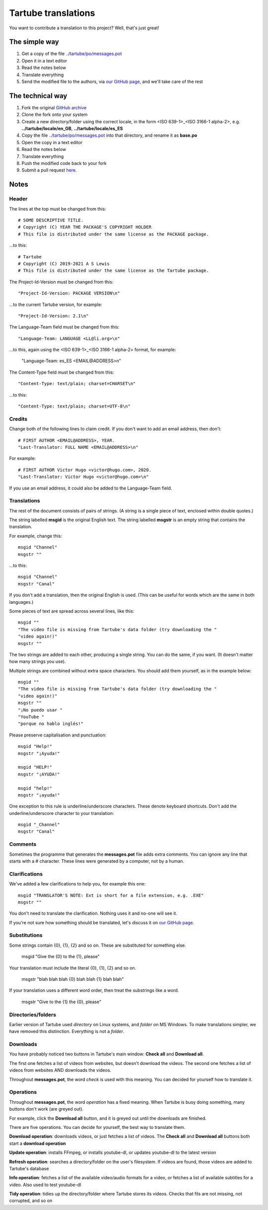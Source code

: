 ====================
Tartube translations
====================

You want to contribute a translation to this project? Well, that's just great!

The simple way
--------------

1. Get a copy of the file `../tartube/po/messages.pot <tartube/po/messages.pot>`__ 
2. Open it in a text editor
3. Read the notes below
4. Translate everything
5. Send the modified file to the authors, via `our GitHub page <https://github.com/axcore/tartube/issues>`__, and we'll take care of the rest

The technical way
-----------------

1. Fork the original `GitHub archive <https://github.com/axcore/tartube>`__
2. Clone the fork onto your system
3. Create a new directory/folder using the correct locale, in the form <ISO 639-1>_<ISO 3166-1 alpha-2>, e.g. **../tartube/locale/en_GB**, **../tartube/locale/es_ES**
4. Copy the file `../tartube/po/messages.pot <tartube/po/messages.pot>`__ into that directory, and rename it as **base.po**
5. Open the copy in a text editor
6. Read the notes below
7. Translate everything
8. Push the modified code back to your fork
9. Submit a pull request `here <https://github.com/axcore/tartube/pulls>`__.

Notes
-----

Header
======

The lines at the top must be changed from this::
    
    # SOME DESCRIPTIVE TITLE.
    # Copyright (C) YEAR THE PACKAGE'S COPYRIGHT HOLDER
    # This file is distributed under the same license as the PACKAGE package.

...to this::

    # Tartube
    # Copyright (C) 2019-2021 A S Lewis
    # This file is distributed under the same license as the Tartube package.

The Project-Id-Version must be changed from this::

    "Project-Id-Version: PACKAGE VERSION\n"

...to the current Tartube version, for example::

    "Project-Id-Version: 2.1\n"

The Language-Team field must be changed from this::

    "Language-Team: LANGUAGE <LL@li.org>\n"

...to this, again using the <ISO 639-1>_<ISO 3166-1 alpha-2> format, for example:

    "Language-Team: es_ES <EMAIL\@ADDRESS>\n"

The Content-Type field must be changed from this::

    "Content-Type: text/plain; charset=CHARSET\n"

...to this::

    "Content-Type: text/plain; charset=UTF-8\n"

Credits
=======

Change both of the following lines to claim credit. If you don't want to add an email address, then don't::

    # FIRST AUTHOR <EMAIL@ADDRESS>, YEAR.
    "Last-Translator: FULL NAME <EMAIL@ADDRESS>\n"

For example::

    # FIRST AUTHOR Victor Hugo <victor@hugo.com>, 2020.
    "Last-Translator: Victor Hugo <victor@hugo.com>\n"

If you use an email address, it could also be added to the Language-Team field.

Translations
============

The rest of the document consists of pairs of strings. (A string is a single piece of text, enclosed within double quotes.)

The string labelled **msgid** is the original English text. The string labelled **msgstr** is an empty string that contains the translation.

For example, change this::

    msgid "Channel"
    msgstr ""

...to this::

    msgid "Channel"
    msgstr "Canal"

If you don't add a translation, then the original English is used. (This can be useful for words which are the same in both languages.)

Some pieces of text are spread across several lines, like this::

    msgid ""
    "The video file is missing from Tartube's data folder (try downloading the "
    "video again!)"    
    msgstr ""

The two strings are added to each other, producing a single string. You can do the same, if you want. (It doesn't matter how many strings you use).

Multiple strings are combined without extra space characters. You should add them yourself, as in the example below::

    msgid ""
    "The video file is missing from Tartube's data folder (try downloading the "
    "video again!)"
    msgstr ""
    "¡No puedo usar "
    "YouTube "
    "porque no hablo inglés!"
    
Please preserve capitalisation and punctuation::

    msgid "Help!"
    msgstr "¡Ayuda!"

    msgid "HELP!"
    msgstr "¡AYUDA!"
    
    msgid "help!"
    msgstr "¡ayuda!"
    
One exception to this rule is underline/underscore characters. These denote keyboard shortcuts. Don't add the underline/underscore character to your translation::

    msgid "_Channel"
    msgstr "Canal"

Comments
========

Sometimes the programme that generates the **messages.pot** file adds extra comments. You can ignore any line that starts with a # character. These lines were generated by a computer, not by a human.

Clarifications
==============

We've added a few clarifications to help you, for example this one::

    msgid "TRANSLATOR'S NOTE: Ext is short for a file extension, e.g. .EXE"
    msgstr ""

You don't need to translate the clarification. Nothing uses it and no-one will see it.

If you're not sure how something should be translated, let's discuss it on `our GitHub page <https://github.com/axcore/tartube/issues>`__.

Substitutions
=============

Some strings contain {0}, {1}, {2} and so on. These are substituted for something else.

    msgid "Give the {0} to the {1}, please"

Your translation must include the literal {0}, {1}, {2} and so on.

    msgstr "blah blah blah {0} blah blah {1} blah blah"
    
If your translation uses a different word order, then treat the substrings like a word.

    msgstr "Give to the {1} the {0}, please"

Directories/folders
===================

Earlier version of Tartube used *directory* on Linux systems, and *folder* on MS Windows. To make translations simpler, we have removed this distinction. Everything is not a *folder*.

Downloads
=========

You have probably noticed two buttons in Tartube's main window: **Check all** and **Download all**. 

The first one fetches a list of videos from websites, but doesn't download the videos. The second one fetches a list of videos from websites AND downloads the videos.

Throughout **messages.pot**, the word *check* is used with this meaning. You can decided for yourself how to translate it.

Operations
==========

Throughout **messages.pot**, the word *operation* has a fixed meaning. When Tartube is busy doing something, many buttons don't work (are greyed out). 

For example, click the **Download all** button, and it is greyed out until the downloads are finished.

There are five operations. You can decide for yourself, the best way to translate them.

**Download operation**: downloads videos, or just fetches a list of videos. The **Check all** and **Download all** buttons both start a **download operation**

**Update operation**: installs FFmpeg, or installs youtube-dl, or updates youtube-dl to the latest version

**Refresh operation**: searches a directory/folder on the user's filesystem. If videos are found, those videos are added to Tartube's database

**Info operation**: fetches a list of the available video/audio formats for a video, or fetches a list of available subtitles for a video. Also used to test youtube-dl

**Tidy operation**: tidies up the directory/folder where Tartube stores its videos. Checks that fils are not missing, not corrupted, and so on
